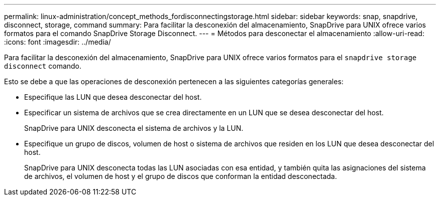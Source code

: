 ---
permalink: linux-administration/concept_methods_fordisconnectingstorage.html 
sidebar: sidebar 
keywords: snap, snapdrive, disconnect, storage, command 
summary: Para facilitar la desconexión del almacenamiento, SnapDrive para UNIX ofrece varios formatos para el comando SnapDrive Storage Disconnect. 
---
= Métodos para desconectar el almacenamiento
:allow-uri-read: 
:icons: font
:imagesdir: ../media/


[role="lead"]
Para facilitar la desconexión del almacenamiento, SnapDrive para UNIX ofrece varios formatos para el `snapdrive storage disconnect` comando.

Esto se debe a que las operaciones de desconexión pertenecen a las siguientes categorías generales:

* Especifique las LUN que desea desconectar del host.
* Especificar un sistema de archivos que se crea directamente en un LUN que se desea desconectar del host.
+
SnapDrive para UNIX desconecta el sistema de archivos y la LUN.

* Especifique un grupo de discos, volumen de host o sistema de archivos que residen en los LUN que desea desconectar del host.
+
SnapDrive para UNIX desconecta todas las LUN asociadas con esa entidad, y también quita las asignaciones del sistema de archivos, el volumen de host y el grupo de discos que conforman la entidad desconectada.


